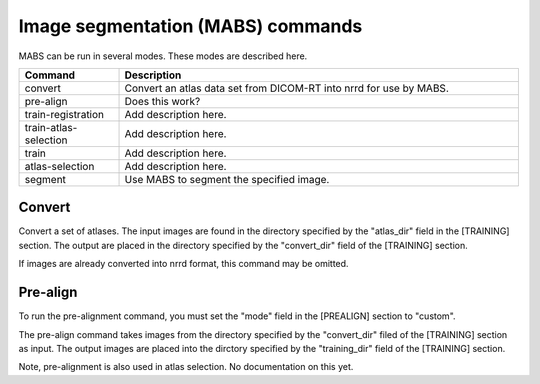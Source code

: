 .. _mabs_commands:

Image segmentation (MABS) commands
==================================
MABS can be run in several modes.  These modes are described here.

.. list-table::
   :widths: 20 80
   :header-rows: 1

   * - Command
     - Description
   * - convert
     - Convert an atlas data set from DICOM-RT into nrrd for use by MABS.
   * - pre-align
     - Does this work?
   * - train-registration
     - Add description here.
   * - train-atlas-selection
     - Add description here.
   * - train
     - Add description here.
   * - atlas-selection
     - Add description here.
   * - segment
     - Use MABS to segment the specified image.
  
Convert
-------
Convert a set of atlases.  The input images are found in the directory specified by the
"atlas_dir" field in the [TRAINING] section.  The output are placed in the directory
specified by the "convert_dir" field of the [TRAINING] section.

If images are already converted into nrrd format, this command may be omitted.

Pre-align
---------
To run the pre-alignment command, you must set the "mode" field in the [PREALIGN]
section to "custom".

The pre-align command takes images from the directory specified by the "convert_dir"
filed of the [TRAINING] section as input.  The output images are placed into the dirctory
specified by the "training_dir" field of the [TRAINING] section.

Note, pre-alignment is also used in atlas selection.
No documentation on this yet.


